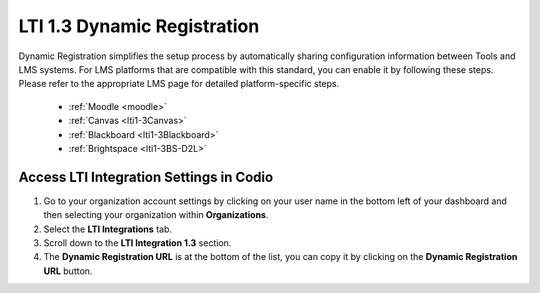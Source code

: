 .. meta::
   :description: LTI 1.3 Dynamic Registration

.. _lti1-3DynReg:

LTI 1.3 Dynamic Registration
============================


Dynamic Registration simplifies the setup process by automatically sharing configuration information between Tools and LMS systems. For LMS platforms that are compatible with this standard, you can enable it by following these steps. Please refer to the appropriate LMS page for detailed platform-specific steps.

      - :ref:`Moodle <moodle>`
      - :ref:`Canvas <lti1-3Canvas>`
      - :ref:`Blackboard <lti1-3Blackboard>`
      - :ref:`Brightspace <lti1-3BS-D2L>`



Access LTI Integration Settings in Codio
~~~~~~~~~~~~~~~~~~~~~~~~~~~~~~~~~~~~~~~~~


.. image:: /img/lti/codiolti13settings.png
    :alt: LTI 1.3 settings in Codio
    :align: right
    :width: 350px
    :class: img-responsive


1. Go to your organization account settings by clicking on your user name in the bottom left of your dashboard and then selecting your organization within **Organizations**.
2. Select the **LTI Integrations** tab.
3. Scroll down to the **LTI Integration 1.3** section.
4. The **Dynamic Registration URL** is at the bottom of the list, you can copy it by clicking on the **Dynamic Registration URL** button.










